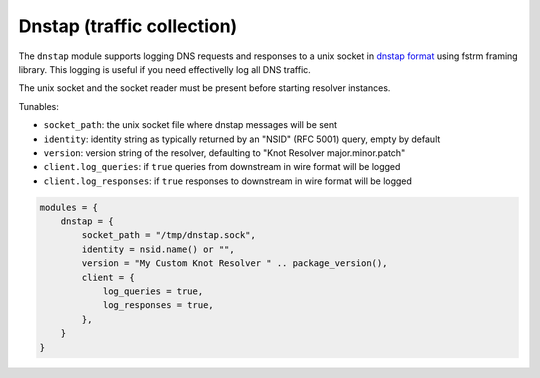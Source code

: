 .. SPDX-License-Identifier: GPL-3.0-or-later

.. _mod-dnstap:

Dnstap (traffic collection)
===========================

The ``dnstap`` module supports logging DNS requests and responses to a unix
socket in `dnstap format <https://dnstap.info>`_ using fstrm framing library.
This logging is useful if you need effectivelly log all DNS traffic.

The unix socket and the socket reader must be present before starting resolver instances.

Tunables:

* ``socket_path``: the unix socket file where dnstap messages will be sent
* ``identity``: identity string as typically returned by an "NSID" (RFC 5001) query, empty by default
* ``version``: version string of the resolver, defaulting to "Knot Resolver major.minor.patch"
* ``client.log_queries``: if ``true`` queries from downstream in wire format will be logged
* ``client.log_responses``: if ``true`` responses to downstream in wire format will be logged

.. code-block:: lua

    modules = {
        dnstap = {
            socket_path = "/tmp/dnstap.sock",
            identity = nsid.name() or "",
            version = "My Custom Knot Resolver " .. package_version(),
            client = {
                log_queries = true,
                log_responses = true,
            },
        }
    }

